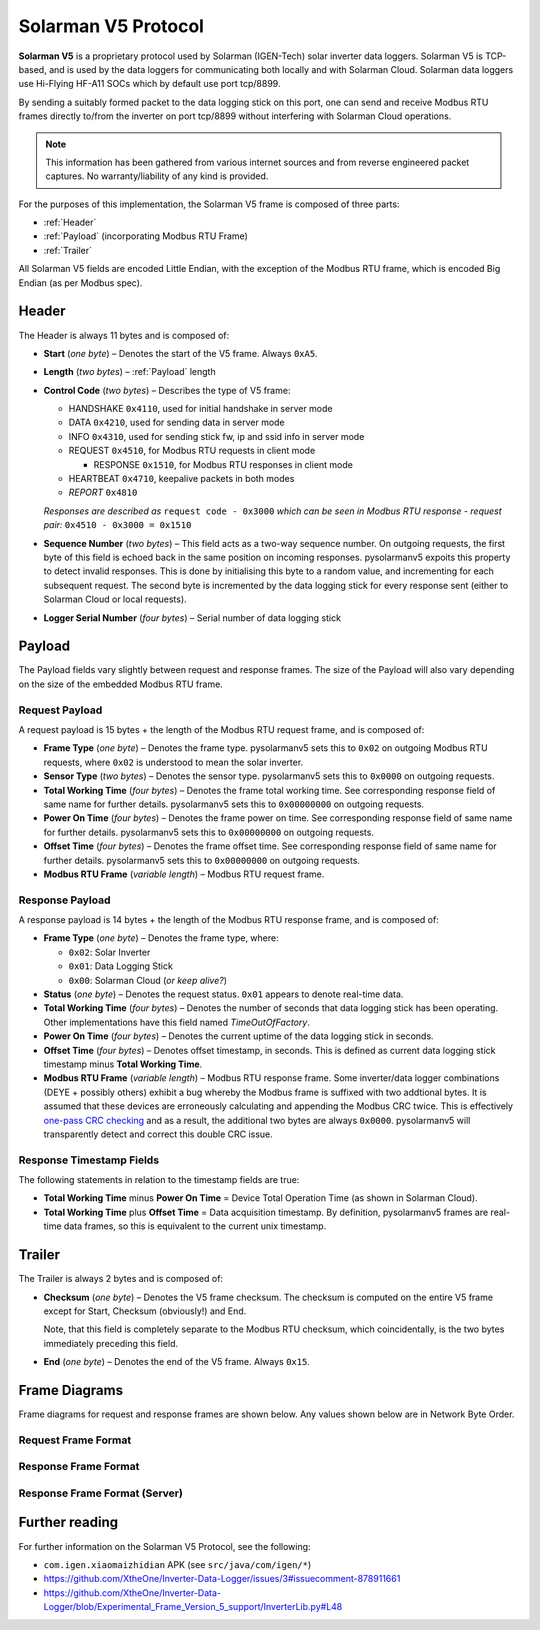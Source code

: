 Solarman V5 Protocol
====================

**Solarman V5** is a proprietary protocol used by Solarman (IGEN-Tech) solar
inverter data loggers. Solarman V5 is TCP-based, and is used by the data loggers
for communicating both locally and with Solarman Cloud. Solarman data loggers
use Hi-Flying HF-A11 SOCs which by default use port tcp/8899.

By sending a suitably formed packet to the data logging stick on this port, one
can send and receive Modbus RTU frames directly to/from the inverter on port
tcp/8899 without interfering with Solarman Cloud operations.

.. note::
   This information has been gathered from various internet sources and from
   reverse engineered packet captures. No warranty/liability of any kind is
   provided.

For the purposes of this implementation, the Solarman V5 frame is composed of
three parts:

* :ref:`Header`
* :ref:`Payload` (incorporating Modbus RTU Frame)
* :ref:`Trailer`

All Solarman V5 fields are encoded Little Endian, with the exception of the Modbus
RTU frame, which is encoded Big Endian (as per Modbus spec).

Header
^^^^^^

The Header is always 11 bytes and is composed of:

* **Start** (*one byte*) – Denotes the start of the V5 frame. Always ``0xA5``.
* **Length** (*two bytes*) – :ref:`Payload` length
* **Control Code** (*two bytes*) – Describes the type of V5 frame:

  * HANDSHAKE ``0x4110``, used for initial handshake in server mode
  * DATA ``0x4210``, used for sending data in server mode
  * INFO ``0x4310``, used for sending stick fw, ip and ssid info in server mode
  * REQUEST ``0x4510``, for Modbus RTU requests in client mode

    * RESPONSE ``0x1510``, for Modbus RTU responses in client mode
  * HEARTBEAT ``0x4710``, keepalive packets in both modes
  * *REPORT* ``0x4810``
  *Responses are described as* ``request code - 0x3000`` *which can be seen in
  Modbus RTU response - request pair:* ``0x4510 - 0x3000 = 0x1510``
* **Sequence Number** (*two bytes*) – This field acts as a two-way sequence number. On
  outgoing requests, the first byte of this field is echoed back in the same
  position on incoming responses. pysolarmanv5 expoits this property to detect
  invalid responses. This is done by initialising this byte to a random value,
  and incrementing for each subsequent request.
  The second byte is incremented by the data logging stick for every response
  sent (either to Solarman Cloud or local requests).
* **Logger Serial Number** (*four bytes*) – Serial number of data logging stick

Payload
^^^^^^^
The Payload fields vary slightly between request and response frames. The size
of the Payload will also vary depending on the size of the embedded Modbus RTU
frame.

Request Payload
"""""""""""""""

A request payload is 15 bytes + the length of the Modbus RTU request frame, and
is composed of:

* **Frame Type** (*one byte*) – Denotes the frame type. pysolarmanv5 sets this
  to ``0x02`` on outgoing Modbus RTU requests, where ``0x02`` is understood to
  mean the solar inverter.
* **Sensor Type** (*two bytes*) – Denotes the sensor type. pysolarmanv5 sets
  this to ``0x0000`` on outgoing requests.
* **Total Working Time** (*four bytes*) – Denotes the frame total working time.
  See corresponding response field of same name for further details.
  pysolarmanv5 sets this to ``0x00000000`` on outgoing requests.
* **Power On Time** (*four bytes*) – Denotes the frame power on time. See
  corresponding response field of same name for further details. pysolarmanv5
  sets this to ``0x00000000`` on outgoing requests.
* **Offset Time** (*four bytes*) – Denotes the frame offset time. See
  corresponding response field of same name for further details. pysolarmanv5
  sets this to ``0x00000000`` on outgoing requests.
* **Modbus RTU Frame** (*variable length*) – Modbus RTU request frame.

Response Payload
""""""""""""""""
A response payload is 14 bytes + the length of the Modbus RTU response frame,
and is composed of:

* **Frame Type** (*one byte*) – Denotes the frame type, where:

  * ``0x02``: Solar Inverter
  * ``0x01``: Data Logging Stick
  * ``0x00``: Solarman Cloud (*or keep alive?*)
* **Status** (*one byte*) – Denotes the request status. ``0x01`` appears to
  denote real-time data.
* **Total Working Time** (*four bytes*) – Denotes the number of seconds that
  data logging stick has been operating. Other implementations have this
  field named *TimeOutOfFactory*.
* **Power On Time** (*four bytes*) – Denotes the current uptime of the data
  logging stick in seconds.
* **Offset Time** (*four bytes*) – Denotes offset timestamp, in seconds. This is
  defined as current data logging stick timestamp minus **Total Working Time**.
* **Modbus RTU Frame** (*variable length*) – Modbus RTU response frame. Some
  inverter/data logger combinations (DEYE + possibly others) exhibit a bug
  whereby the Modbus frame is suffixed with two addtional bytes. It is assumed
  that these devices are erroneously calculating and appending the Modbus CRC
  twice. This is effectively `one-pass CRC checking
  <https://en.wikipedia.org/wiki/Computation_of_cyclic_redundancy_checks#One-pass_checking>`_
  and as a result, the additional two bytes are always ``0x0000``. pysolarmanv5
  will transparently detect and correct this double CRC issue.

Response Timestamp Fields
"""""""""""""""""""""""""
The following statements in relation to the timestamp fields are true:

* **Total Working Time** minus **Power On Time** = Device Total Operation Time
  (as shown in Solarman Cloud).
* **Total Working Time** plus **Offset Time** = Data acquisition timestamp. By
  definition, pysolarmanv5 frames are real-time data frames, so this is
  equivalent to the current unix timestamp.

Trailer
^^^^^^^
The Trailer is always 2 bytes and is composed of:

* **Checksum** (*one byte*) – Denotes the V5 frame checksum. The checksum is
  computed on the entire V5 frame except for Start, Checksum (obviously!) and
  End.
  
  Note, that this field is completely separate to the Modbus RTU checksum, which
  coincidentally, is the two bytes immediately preceding this field.
* **End** (*one byte*) – Denotes the end of the V5 frame. Always ``0x15``.



Frame Diagrams
^^^^^^^^^^^^^^

Frame diagrams for request and response frames are shown below. Any values shown
below are in Network Byte Order.

.. todo::
   Figure out how to invert the colours of the SVG packet diagrams upon toggling
   furo's light/dark themes using custom CSS/JS.

   The current hack of duplicating each diagram for light and dark themes is
   not ideal, but options are limited because packetdiag doesn't support :class:
   directive.

Request Frame Format
""""""""""""""""""""
..
   Request Frame packetdiag is duplicated below. Only difference is the
   default_linecolor and default_textcolor values. Used for Furo's dark and
   light themes respectively.

.. container:: only-dark

	.. packetdiag::

	    packetdiag {
	      colwidth = 32
	      scale_interval = 8
	      node_height = 32
	      default_node_color = none
	      default_linecolor = white
	      default_textcolor = white
	      default_fontsize = 10

	      0-7: Start (0xA5)\n(1 byte)
	      8-23: Length\n(2 bytes)
	      24-39: Control Code (0x1045)\n(2 bytes)
	      40-55: Sequence Number (0xAA00)\n(2 bytes)
	      56-87: Logger Serial Number\n(4 bytes)
	      88-95: Frame Type (0x2)\n(1 byte)
	      96-111: Sensor Type (0x0000)\n(2 bytes)
	      112-143: Total Working Time (0x00000000)\n(4 bytes)
	      144-175: Power On Time (0x00000000)\n(4 bytes)
	      176-207: Offset Time (0x00000000)\n(4 bytes)
	      208-271: Modbus RTU Frame\n(variable bytes)
	      272-279: Checksum\n(1 byte)
	      280-287: End (0x15)\n(1 byte)
	   }

.. container:: only-light

	.. packetdiag::

	    packetdiag {
	      colwidth = 32
	      scale_interval = 8
	      node_height = 32
	      default_node_color = none
	      default_linecolor = black
	      default_textcolor = black
	      default_fontsize = 10

	      0-7: Start (0xA5)\n(1 byte)
	      8-23: Length\n(2 bytes)
	      24-39: Control Code (0x1045)\n(2 bytes)
	      40-55: Sequence Number (0xAA00)\n(2 bytes)
	      56-87: Logger Serial Number\n(4 bytes)
	      88-95: Frame Type (0x2)\n(1 byte)
	      96-111: Sensor Type (0x0000)\n(2 bytes)
	      112-143: Total Working Time (0x00000000)\n(4 bytes)
	      144-175: Power On Time (0x00000000)\n(4 bytes)
	      176-207: Offset Time (0x00000000)\n(4 bytes)
	      208-271: Modbus RTU Frame\n(variable bytes)
	      272-279: Checksum\n(1 byte)
	      280-287: End (0x15)\n(1 byte)
	   }

Response Frame Format
"""""""""""""""""""""
..
   Response Frame packetdiag is duplicated below. Only difference is the
   default_linecolor and default_textcolor values. Used for Furo's dark and
   light themes respectively.

.. container:: only-dark

	.. packetdiag::

	    packetdiag {
	      colwidth = 32
	      scale_interval = 8
	      node_height = 32
	      default_node_color = none
	      default_linecolor = white
	      default_textcolor = white
	      default_fontsize = 10

	      0-7: Start (0xA5)\n(1 byte)
	      8-23: Length\n(2 bytes)
	      24-39: Control Code (0x1015)\n(2 bytes)
	      40-55: Sequence Number (0xAA00)\n(2 bytes)
	      56-87: Logger Serial Number\n(4 bytes)
	      88-95: Frame Type (0x02)\n(1 byte)
	      96-103: Status (0x01)\n(1 byte)
	      104-135: Total Working Time\n(4 bytes)
	      136-167: Power On Time\n(4 bytes)
	      168-199: Offset Time\n(4 bytes)
	      200-255: Modbus RTU Frame\n(variable bytes)
	      256-263: Checksum\n(1 byte)
	      264-271: End (0x15)\n(1 byte)
	   }

.. container:: only-light

	.. packetdiag::

	    packetdiag {
	      colwidth = 32
	      scale_interval = 8
	      node_height = 32
	      default_node_color = none
	      default_linecolor = black
	      default_textcolor = black
	      default_fontsize = 10

	      0-7: Start (0xA5)\n(1 byte)
	      8-23: Length\n(2 bytes)
	      24-39: Control Code (0x1015)\n(2 bytes)
	      40-55: Sequence Number (0xAA00)\n(2 bytes)
	      56-87: Logger Serial Number\n(4 bytes)
	      88-95: Frame Type (0x02)\n(1 byte)
	      96-103: Status (0x01)\n(1 byte)
	      104-135: Total Working Time\n(4 bytes)
	      136-167: Power On Time\n(4 bytes)
	      168-199: Offset Time\n(4 bytes)
	      200-255: Modbus RTU Frame\n(variable bytes)
	      256-263: Checksum\n(1 byte)
	      264-271: End (0x15)\n(1 byte)
	   }

Response Frame Format (Server)
""""""""""""""""""""""""""""""
.. container:: only-dark

    .. packetdiag::

        packetdiag {
	      colwidth = 32
	      scale_interval = 8
	      node_height = 32
	      default_node_color = none
	      default_linecolor = white
	      default_textcolor = white
	      default_fontsize = 10

	      0-7: Start (0xA5)\n(1 byte)
	      8-23: Length\n(2 bytes)
	      24-39: Control Code (0x10XX)\n(2 bytes)
	      40-55: Sequence Number (0xAA00)\n(2 bytes)
	      56-87: Logger Serial Number\n(4 bytes)
	      88-95: Frame Type (0x02)\n(1 byte)
	      96-103: Status (0x01)\n(1 byte)
	      104-135: UNIX Timestamp\n(4 bytes)
	      136-167: TZ Offset (in minutes)\n(4 bytes)
	      168-175: V5 checksum\n(1 byte)
	      176-183: End (0x15)\n(1 byte)
	   }

.. container:: only-light

    .. packetdiag::

        packetdiag {
	      colwidth = 32
	      scale_interval = 8
	      node_height = 32
	      default_node_color = none
	      default_linecolor = black
	      default_textcolor = black
	      default_fontsize = 10

	      0-7: Start (0xA5)\n(1 byte)
	      8-23: Length\n(2 bytes)
	      24-39: Control Code (0x10XX)\n(2 bytes)
	      40-55: Sequence Number (0xAA00)\n(2 bytes)
	      56-87: Logger Serial Number\n(4 bytes)
	      88-95: Frame Type (0x02)\n(1 byte)
	      96-103: Status (0x01)\n(1 byte)
	      104-135: UNIX Timestamp\n(4 bytes)
	      136-167: TZ Offset (in minutes)\n(4 bytes)
	      168-175: V5 checksum\n(1 byte)
	      176-183: End (0x15)\n(1 byte)
	   }


Further reading
^^^^^^^^^^^^^^^
For further information on the Solarman V5 Protocol, see the following:

* ``com.igen.xiaomaizhidian`` APK (see ``src/java/com/igen/*``)
* https://github.com/XtheOne/Inverter-Data-Logger/issues/3#issuecomment-878911661
* https://github.com/XtheOne/Inverter-Data-Logger/blob/Experimental_Frame_Version_5_support/InverterLib.py#L48
